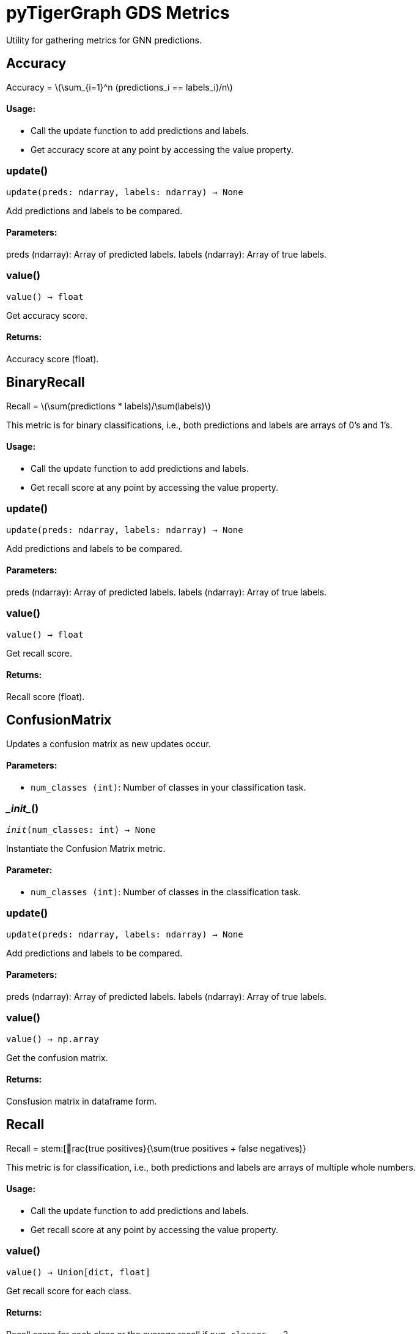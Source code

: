 = pyTigerGraph GDS Metrics

:stem: latexmath

Utility for gathering metrics for GNN predictions.

== Accuracy

Accuracy = stem:[\sum_{i=1}^n (predictions_i == labels_i)/n]

[discrete]
==== Usage:

* Call the update function to add predictions and labels.
* Get accuracy score at any point by accessing the value property.


=== update()
`update(preds: ndarray, labels: ndarray) -> None`

Add predictions and labels to be compared.

[discrete]
==== Parameters:
preds (ndarray): 
Array of predicted labels.
labels (ndarray): 
Array of true labels.


=== value()
`value() -> float`

Get accuracy score.
[discrete]
==== Returns:
Accuracy score (float).


== BinaryRecall

Recall = stem:[\sum(predictions * labels)/\sum(labels)]

This metric is for binary classifications, i.e., both predictions and labels are arrays of 0's and 1's.

[discrete]
==== Usage:

* Call the update function to add predictions and labels.
* Get recall score at any point by accessing the value property.


=== update()
`update(preds: ndarray, labels: ndarray) -> None`

Add predictions and labels to be compared.

[discrete]
==== Parameters:
preds (ndarray): 
Array of predicted labels.
labels (ndarray): 
Array of true labels.


=== value()
`value() -> float`

Get recall score.
[discrete]
==== Returns:
Recall score (float).


== ConfusionMatrix
Updates a confusion matrix as new updates occur.

[discrete]
==== Parameters:
* `num_classes (int)`: Number of classes in your classification task.


=== \__init__()
`__init__(num_classes: int) -> None`

Instantiate the Confusion Matrix metric.
[discrete]
==== Parameter:
* `num_classes (int)`: Number of classes in the classification task.


=== update()
`update(preds: ndarray, labels: ndarray) -> None`

Add predictions and labels to be compared.

[discrete]
==== Parameters:
preds (ndarray): 
Array of predicted labels.
labels (ndarray): 
Array of true labels.


=== value()
`value() -> np.array`

Get the confusion matrix.
[discrete]
==== Returns:
Consfusion matrix in dataframe form.


== Recall

Recall = stem:[rac{true positives}{\sum(true positives + false negatives)}

This metric is for classification, i.e., both predictions and labels are arrays of multiple whole numbers.

[discrete]
==== Usage:

* Call the update function to add predictions and labels.
* Get recall score at any point by accessing the value property.


=== value()
`value() -> Union[dict, float]`

Get recall score for each class.
[discrete]
==== Returns:
Recall score for each class or the average recall if `num_classes` == 2.


== BinaryPrecision

Precision = stem:[rac{\sum(predictions * labels)}{\sum(predictions)}]

This metric is for binary classifications, i.e., both predictions and labels are arrays of 0's and 1's.

[discrete]
==== Usage:

* Call the update function to add predictions and labels.
* Get precision score at any point by accessing the value property.


=== update()
`update(preds: ndarray, labels: ndarray) -> None`

Add predictions and labels to be compared.

[discrete]
==== Parameters:
preds (ndarray): 
Array of predicted labels.
labels (ndarray): 
Array of true labels.


=== value()
`value() -> float`

Get precision score.
[discrete]
==== Returns:
Precision score (float).


== Precision

Recall = stem:[rac{true positives}{\sum(true positives + false positives)}

This metric is for classification, i.e., both predictions and labels are arrays of multiple whole numbers.

[discrete]
==== Usage:

* Call the update function to add predictions and labels.
* Get recall score at any point by accessing the value property.


=== value()
`value() -> Union[dict, float]`

Get precision score for each class.
[discrete]
==== Returns:
Precision score for each class or the average precision if `num_classes` == 2.


== MSE

MSE = stem:[frac{\sum(pred-actual)^2}{n}]

This metric is for regression tasks, i.e. predicting a n-dimensional vector of float values.

[discrete]
==== Usage:

* Call the update function to add predictions and labels.
* Get MSE value at any point by accessing the value property.


=== update()
`update(preds: ndarray, labels: ndarray) -> None`

Add predictions and labels to be compared.

[discrete]
==== Parameters:
preds (ndarray): 
Array of predicted labels.
labels (ndarray): 
Array of true labels.


=== value()
`value() -> float`

Get MSE score.
[discrete]
==== Returns:
MSE value (float).


== RMSE



=== value()
`value() -> float`

Get RMSE value.
[discrete]
==== Returns:
RMSE value (float).


== MAE



=== update()
`update(preds: ndarray, labels: ndarray) -> None`

Add predictions and labels to be compared.

[discrete]
==== Parameters:
preds (ndarray): 
Array of predicted labels.
labels (ndarray): 
Array of true labels.


=== value()
`value() -> float`

Get MAE score.
[discrete]
==== Returns:
MAE value (float).


== HitsAtK


=== \__init__()
`__init__(k: int) -> None`

Instantiate the Hits@K Metric
[discrete]
==== Parameter:
* `k (int)`: Top k number of entities to compare.


=== update()
`update(preds: ndarray, labels: ndarray) -> None`

Add predictions and labels to be compared.

[discrete]
==== Parameters:
preds (ndarray): 
Array of predicted labels.
labels (ndarray): 
Array of true labels.


=== value()
`value() -> float`

Get Hits@K score.
[discrete]
==== Returns:
Hits@K value (float).


== RecallAtK


=== \__init__()
`__init__(k: int) -> None`

Instantiate the Recall@K Metric
[discrete]
==== Parameter:
* `k (int)`: Top k number of entities to compare.


=== update()
`update(preds: ndarray, labels: ndarray) -> None`

Add predictions and labels to be compared.

[discrete]
==== Parameters:
preds (ndarray): 
Array of predicted labels.
labels (ndarray): 
Array of true labels.


=== value()
`value() -> float`

Get Recall@K score.
[discrete]
==== Returns:
Recall@K value (float).


== ClassificationMetrics
Collects Loss, Accuracy, Precision, Recall, and Confusion Matrix Metrics.


=== \__init__()
`__init__(num_classes: int = 2)`

Instantiate the Classification Metrics collection.
[discrete]
==== Parameter:
* `num_classes (int)`: Number of classes in the classification task.


=== reset_metrics()
`reset_metrics()`

Reset the collection of metrics.


=== update_metrics()
`update_metrics(loss, out, batch, target_type = None)`

Update the metrics collected.
[discrete]
==== Parameters:
loss (float): loss value to update
out (ndarray): the predictions of the model
batch (dict): the batch to calculate metrics on
target_type (str, optional): the type of schema element to calculate the metrics for


=== get_metrics()
`get_metrics()`

Get the metrics collected.
[discrete]
==== Returns:
Dictionary of Accuracy, Precision, Recall, and Confusion Matrix


== RegressionMetrics
Collects Loss, MSE, RMSE, and MAE metrics.


=== \__init__()
`__init__()`

Instantiate the Regression Metrics collection.



=== reset_metrics()
`reset_metrics()`

Reset the collection of metrics.


=== update_metrics()
`update_metrics(loss, out, batch, target_type = None)`

Update the metrics collected.
[discrete]
==== Parameters:
loss (float): loss value to update
out (ndarray): the predictions of the model
batch (dict): the batch to calculate metrics on
target_type (str, optional): the type of schema element to calculate the metrics for


=== get_metrics()
`get_metrics()`

Get the metrics collected.
[discrete]
==== Returns:
Dictionary of MSE, RMSE, and MAE.


== LinkPredictionMetrics

Collects Loss, Recall@K, and Hits@K metrics.


=== \__init__()
`__init__(k)`

Instantiate the Classification Metrics collection.
[discrete]
==== Parameter:
* `k (int)`: The number of results to look at when calculating metrics.


=== reset_metrics()
`reset_metrics()`

Reset the collection of metrics.


=== update_metrics()
`update_metrics(loss, out, batch, target_type = None)`

Update the metrics collected.
[discrete]
==== Parameters:
loss (float): loss value to update
out (ndarray): the predictions of the model
batch (dict): the batch to calculate metrics on
target_type (str, optional): the type of schema element to calculate the metrics for


=== get_metrics()
`get_metrics()`

Get the metrics collected.
[discrete]
==== Returns:
Dictionary of Recall@K, Hits@K, and K.


